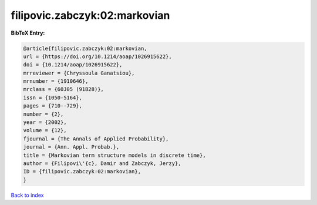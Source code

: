 filipovic.zabczyk:02:markovian
==============================

.. :cite:t:`filipovic.zabczyk:02:markovian`

.. bibliography:: ../../All.bib

**BibTeX Entry:**

.. code-block:: bibtex

   @article{filipovic.zabczyk:02:markovian,
   url = {https://doi.org/10.1214/aoap/1026915622},
   doi = {10.1214/aoap/1026915622},
   mrreviewer = {Chryssoula Ganatsiou},
   mrnumber = {1910646},
   mrclass = {60J05 (91B28)},
   issn = {1050-5164},
   pages = {710--729},
   number = {2},
   year = {2002},
   volume = {12},
   fjournal = {The Annals of Applied Probability},
   journal = {Ann. Appl. Probab.},
   title = {Markovian term structure models in discrete time},
   author = {Filipovi\'{c}, Damir and Zabczyk, Jerzy},
   ID = {filipovic.zabczyk:02:markovian},
   }

`Back to index <../index>`_
